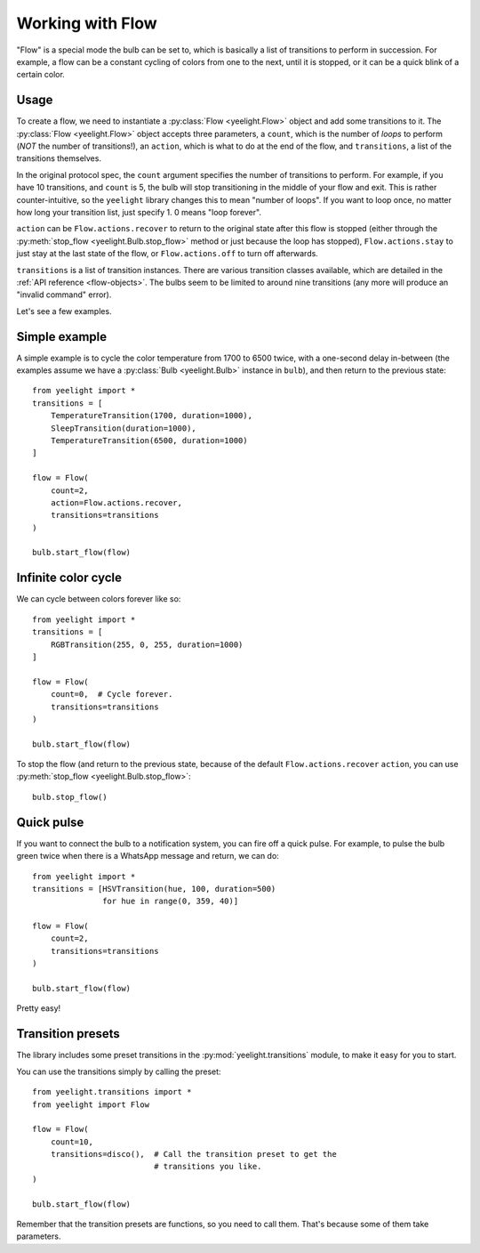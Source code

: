Working with Flow
=================

"Flow" is a special mode the bulb can be set to, which is basically a list of
transitions to perform in succession. For example, a flow can be a constant
cycling of colors from one to the next, until it is stopped, or it can be
a quick blink of a certain color.


Usage
-----

To create a flow, we need to instantiate a :py:class:`Flow <yeelight.Flow>`
object and add some transitions to it. The :py:class:`Flow <yeelight.Flow>`
object accepts three parameters, a ``count``, which is the number of
*loops* to perform (*NOT* the number of transitions!), an ``action``,
which is what to do at the end of the flow, and ``transitions``, a list of the
transitions themselves.

In the original protocol spec, the ``count`` argument specifies the number of
transitions to perform. For example, if you have 10 transitions, and ``count``
is 5, the bulb will stop transitioning in the middle of your flow and exit. This
is rather counter-intuitive, so the ``yeelight`` library changes this to mean
"number of loops". If you want to loop once, no matter how long your transition
list, just specify 1. 0 means "loop forever".

``action`` can be ``Flow.actions.recover`` to return to the original state after
this flow is stopped (either through the :py:meth:`stop_flow
<yeelight.Bulb.stop_flow>` method or just because the loop has stopped),
``Flow.actions.stay`` to just stay at the last state of the flow, or
``Flow.actions.off`` to turn off afterwards.

``transitions`` is a list of transition instances. There are various transition
classes available, which are detailed in the :ref:`API reference
<flow-objects>`. The bulbs seem to be limited to around nine transitions (any
more will produce an "invalid command" error).

Let's see a few examples.


Simple example
--------------

A simple example is to cycle the color temperature from 1700 to 6500 twice, with
a one-second delay in-between (the examples assume we have a :py:class:`Bulb
<yeelight.Bulb>` instance in ``bulb``), and then return to the previous state::

    from yeelight import *
    transitions = [
        TemperatureTransition(1700, duration=1000),
        SleepTransition(duration=1000),
        TemperatureTransition(6500, duration=1000)
    ]

    flow = Flow(
        count=2,
        action=Flow.actions.recover,
        transitions=transitions
    )

    bulb.start_flow(flow)


Infinite color cycle
--------------------

We can cycle between colors forever like so::

    from yeelight import *
    transitions = [
        RGBTransition(255, 0, 255, duration=1000)
    ]

    flow = Flow(
        count=0,  # Cycle forever.
        transitions=transitions
    )

    bulb.start_flow(flow)

To stop the flow (and return to the previous state, because of the default
``Flow.actions.recover`` ``action``, you can use :py:meth:`stop_flow
<yeelight.Bulb.stop_flow>`::

    bulb.stop_flow()


Quick pulse
-----------

If you want to connect the bulb to a notification system, you can fire off a
quick pulse. For example, to pulse the bulb green twice when there is a WhatsApp
message and return, we can do::

    from yeelight import *
    transitions = [HSVTransition(hue, 100, duration=500)
                   for hue in range(0, 359, 40)]

    flow = Flow(
        count=2,
        transitions=transitions
    )

    bulb.start_flow(flow)

Pretty easy!


Transition presets
------------------

The library includes some preset transitions in the
:py:mod:`yeelight.transitions` module, to make it easy for you to start.

You can use the transitions simply by calling the preset::

    from yeelight.transitions import *
    from yeelight import Flow

    flow = Flow(
        count=10,
        transitions=disco(),  # Call the transition preset to get the
                              # transitions you like.
    )

    bulb.start_flow(flow)

Remember that the transition presets are functions, so you need to call them.
That's because some of them take parameters.
